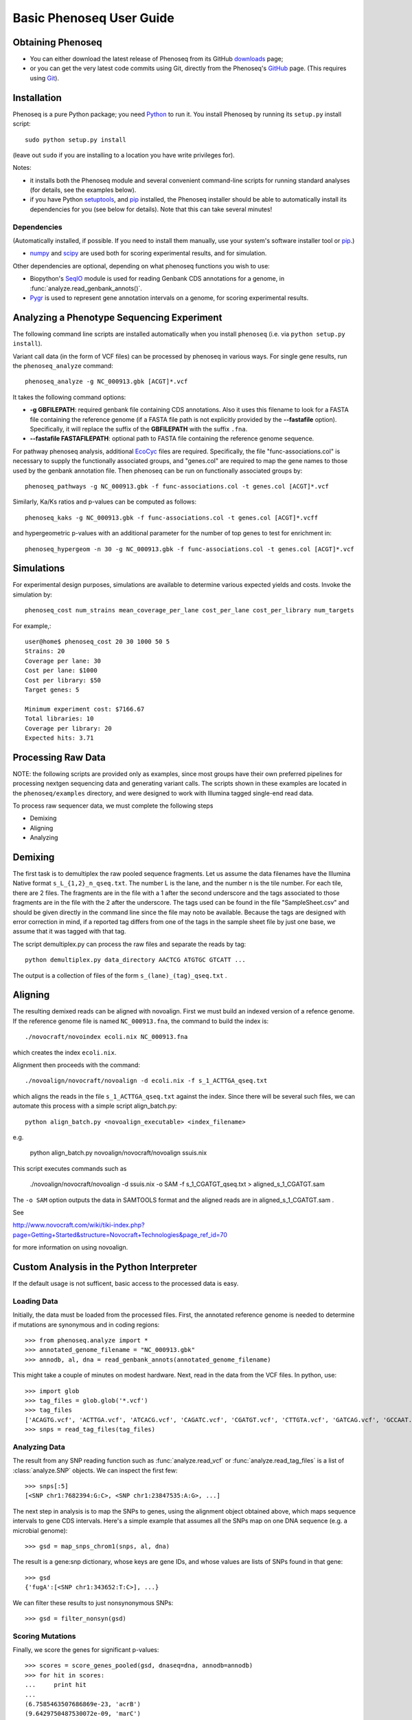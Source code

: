 
===========================
Basic Phenoseq User Guide
===========================

Obtaining Phenoseq
------------------

* You can either download the latest release of Phenoseq from its
  GitHub `downloads <https://github.com/cjlee112/phenoseq/tags>`_ page;

* or you can get the very latest code commits using Git, directly
  from the Phenoseq's `GitHub <https://github.com/cjlee112/phenoseq>`_ page.
  (This requires using `Git <http://git-scm.com>`_).

Installation
------------

Phenoseq is a pure Python package; you need 
`Python <http://python.org>`_ to run it.  You install Phenoseq
by running its ``setup.py`` install script::

  sudo python setup.py install

(leave out ``sudo`` if you are installing to a location you have
write privileges for).

Notes:

* it installs both the Phenoseq module and several
  convenient command-line scripts for running standard
  analyses (for details, see the examples below).
* if you have Python
  `setuptools <http://pypi.python.org/pypi/setuptools>`_,
  and `pip <http://pypi.python.org/pypi/pip>`_
  installed, the Phenoseq installer should be able to 
  automatically install its dependencies for you (see below
  for details).  Note that this can take several minutes!

Dependencies
............

(Automatically installed, if possible.  If you need to install
them manually, use your system's software installer tool or
`pip <http://pypi.python.org/pypi/pip>`_.)

* `numpy <http://numpy.scipy.org/>`_ and
  `scipy <http://www.scipy.org/>`_
  are used both for scoring experimental
  results, and for simulation.
  
Other dependencies are optional, depending on what phenoseq
functions you wish to use:

* Biopython's `SeqIO <http://www.biopython.org/wiki/SeqIO>`_
  module is used for reading
  Genbank CDS annotations for a genome, in
  :func:`analyze.read_genbank_annots()`.
  
* `Pygr <https://code.google.com/p/pygr/>`_
  is used to represent gene annotation intervals
  on a genome, for scoring experimental results.


Analyzing a Phenotype Sequencing Experiment
-------------------------------------------

The following command line scripts are installed automatically
when you install ``phenoseq`` (i.e. via ``python setup.py install``).

Variant call data (in the form of VCF files) 
can be processed by phenoseq in various ways. For single gene results, 
run the ``phenoseq_analyze`` command::

    phenoseq_analyze -g NC_000913.gbk [ACGT]*.vcf

It takes the following command options:

* **-g GBFILEPATH**: required genbank file containing CDS annotations.  Also
  it uses this filename to look for a FASTA file containing the
  reference genome (if a FASTA file path is not explicitly provided
  by the **--fastafile** option).  Specifically, it will replace the
  suffix of the **GBFILEPATH** with the suffix ``.fna``.
* **--fastafile FASTAFILEPATH**: optional path to FASTA file containing
  the reference genome sequence.

For pathway phenoseq analysis, additional 
`EcoCyc <http://ecocyc.org>`_ files are required. Specifically, the file 
"func-associations.col" is necessary to supply the functionally associated groups, and "genes.col" 
are required to map the gene names to those used by the genbank annotation file. Then phenoseq can 
be run on functionally associated groups by::

    phenoseq_pathways -g NC_000913.gbk -f func-associations.col -t genes.col [ACGT]*.vcf

Similarly, Ka/Ks ratios and p-values can be computed as follows::

    phenoseq_kaks -g NC_000913.gbk -f func-associations.col -t genes.col [ACGT]*.vcff

and hypergeometric p-values with an additional parameter for the number of top genes to 
test for enrichment in::

    phenoseq_hypergeom -n 30 -g NC_000913.gbk -f func-associations.col -t genes.col [ACGT]*.vcf


Simulations
------------

For experimental design purposes, simulations are available to determine various expected yields and costs.
Invoke the simulation by::

    phenoseq_cost num_strains mean_coverage_per_lane cost_per_lane cost_per_library num_targets

For example,::

    user@home$ phenoseq_cost 20 30 1000 50 5
    Strains: 20
    Coverage per lane: 30
    Cost per lane: $1000
    Cost per library: $50
    Target genes: 5

    Minimum experiment cost: $7166.67
    Total libraries: 10
    Coverage per library: 20
    Expected hits: 3.71


Processing Raw Data
-------------------

NOTE: the following scripts are provided only as examples,
since most groups have their own preferred pipelines for processing
nextgen sequencing data and generating variant calls.
The scripts shown in these examples are located in the 
``phenoseq/examples`` directory, and were designed to work
with Illumina tagged single-end read data.

To process raw sequencer data, we must complete the following steps

* Demixing
* Aligning
* Analyzing

Demixing
--------

The first task is to demultiplex the raw pooled sequence fragments. 
Let us assume the data filenames have the Illumina Native format ``s_L_{1,2}_n_qseq.txt``. 
The number L is the lane, and the number n is the tile number. 
For each tile, there are 2 files. The fragments are in the file with a 
1 after the second underscore and the tags associated to those fragments 
are in the file with the 2 after the underscore. The tags used can be 
found in the file "SampleSheet.csv" and should be given directly in the command line since the file may noto be available. Because the tags are designed with 
error correction in mind, if a reported tag differs from one of the tags 
in the sample sheet file by just one base, we assume that it was tagged 
with that tag.

The script demultiplex.py can process the raw files and separate the reads 
by tag::

    python demultiplex.py data_directory AACTCG ATGTGC GTCATT ...

The output is a collection of files of the form ``s_(lane)_(tag)_qseq.txt`` .

Aligning
--------

The resulting demixed reads can be aligned with novoalign. First we must build an indexed version of a refence genome. If the reference genome file is named ``NC_000913.fna``, the command to build the index is::

    ./novocraft/novoindex ecoli.nix NC_000913.fna

which creates the index ``ecoli.nix``. 

Alignment then proceeds with the command::

    ./novoalign/novocraft/novoalign -d ecoli.nix -f s_1_ACTTGA_qseq.txt

which aligns the reads in the file ``s_1_ACTTGA_qseq.txt`` against the index. Since there will be several such files, we can automate this process with a simple script align_batch.py::

    python align_batch.py <novoalign_executable> <index_filename>

e.g.

    python align_batch.py novoalign/novocraft/novoalign ssuis.nix

This script executes commands such as

    ./novoalign/novocraft/novoalign -d ssuis.nix -o SAM -f s_1_CGATGT_qseq.txt > aligned_s_1_CGATGT.sam

The ``-o SAM`` option outputs the data in SAMTOOLS format and the aligned reads are in aligned_s_1_CGATGT.sam .

See 

http://www.novocraft.com/wiki/tiki-index.php?page=Getting+Started&structure=Novocraft+Technologies&page_ref_id=70

for more information on using novoalign.




Custom Analysis in the Python Interpreter
-----------------------------------------

If the default usage is not sufficent, basic access to the processed data is easy.

Loading Data
............

Initially, the data must be loaded from the processed files. First, the annotated reference genome is needed to determine if mutations are synonymous and in coding regions::

	>>> from phenoseq.analyze import *
	>>> annotated_genome_filename = "NC_000913.gbk"
	>>> annodb, al, dna = read_genbank_annots(annotated_genome_filename)

This might take a couple of minutes on modest hardware. Next, read in the data from the VCF files.  In python, use::

	>>> import glob
	>>> tag_files = glob.glob('*.vcf')
        >>> tag_files
        ['ACAGTG.vcf', 'ACTTGA.vcf', 'ATCACG.vcf', 'CAGATC.vcf', 'CGATGT.vcf', 'CTTGTA.vcf', 'GATCAG.vcf', 'GCCAAT.vcf', 'TGACCA.vcf', 'TTAGGC.vcf']                                                
	>>> snps = read_tag_files(tag_files)


Analyzing Data
..............

The result from any SNP reading function such as :func:`analyze.read_vcf`
or :func:`analyze.read_tag_files` is a list of :class:`analyze.SNP` objects.
We can inspect the first few::

        >>> snps[:5]
        [<SNP chr1:7682394:G:C>, <SNP chr1:23847535:A:G>, ...]

The next step in analysis is to map the SNPs to genes, using the alignment
object obtained above, which maps sequence intervals to gene CDS intervals.  
Here's a simple example that assumes all the SNPs map on one DNA sequence 
(e.g. a microbial genome)::

        >>> gsd = map_snps_chrom1(snps, al, dna)

The result is a gene:snp dictionary, whose keys are gene IDs,
and whose values are lists of SNPs found in that gene::

        >>> gsd
        {'fugA':[<SNP chr1:343652:T:C>], ...}

We can filter these results to just nonsynonymous SNPs::

        >>> gsd = filter_nonsyn(gsd)



Scoring Mutations
.................

Finally, we score the genes for significant p-values::

        >>> scores = score_genes_pooled(gsd, dnaseq=dna, annodb=annodb)
	>>> for hit in scores:
	...     print hit
	... 
	(6.7585463507686869e-23, 'acrB')
	(9.6429750487530072e-09, 'marC')
	(1.2481477231487551e-07, 'stfP')
	(7.6301063544178727e-07, 'ykgC')
	(2.4971914594342781e-06, 'aes')
	(1.2133651191132762e-05, 'ampH')
	(2.6930241003283795e-05, 'paoC')
	(2.7593050733850882e-05, 'nfrA')
	(3.0833069533854329e-05, 'ydhB')
	(8.2645380374133238e-05, 'yaiP')
	(0.00011995056941060593, 'acrA')
	(0.00017251088960147507, 'xanQ')
	(0.0001786206550615194, 'ykgD')
	(0.0002480120870963014, 'yegQ')
	(0.00024916389158152248, 'yfjJ')
	(0.00026148314689727225, 'yagX')
	(0.00032324465826595041, 'pstA')
	(0.0003368649972321227, 'prpE')
	(0.00035174665129372739, 'mltF')
	(0.00044489155029703195, 'purE')


